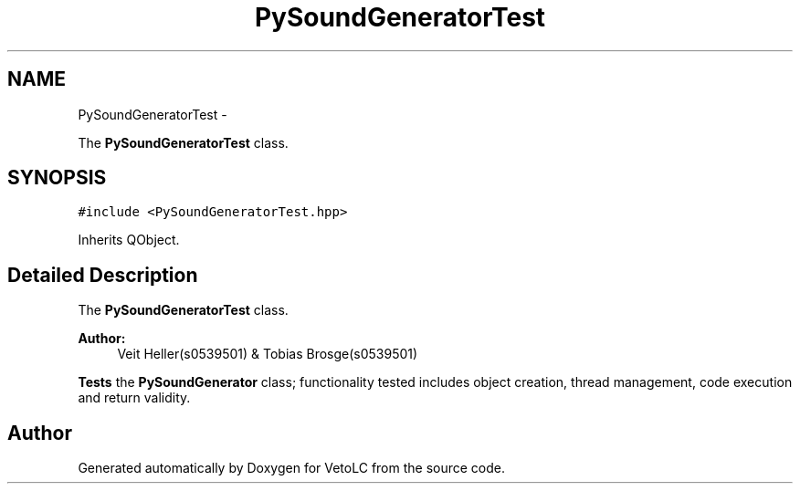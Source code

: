 .TH "PySoundGeneratorTest" 3 "Sun Nov 23 2014" "Version 0.4.0" "VetoLC" \" -*- nroff -*-
.ad l
.nh
.SH NAME
PySoundGeneratorTest \- 
.PP
The \fBPySoundGeneratorTest\fP class\&.  

.SH SYNOPSIS
.br
.PP
.PP
\fC#include <PySoundGeneratorTest\&.hpp>\fP
.PP
Inherits QObject\&.
.SH "Detailed Description"
.PP 
The \fBPySoundGeneratorTest\fP class\&. 


.PP
\fBAuthor:\fP
.RS 4
Veit Heller(s0539501) & Tobias Brosge(s0539501)
.RE
.PP
\fBTests\fP the \fBPySoundGenerator\fP class; functionality tested includes object creation, thread management, code execution and return validity\&. 

.SH "Author"
.PP 
Generated automatically by Doxygen for VetoLC from the source code\&.
